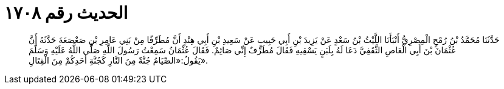 
= الحديث رقم ١٧٠٨

[quote.hadith]
حَدَّثَنَا مُحَمَّدُ بْنُ رُمْحٍ الْمِصْرِيُّ أَنْبَأَنَا اللَّيْثُ بْنُ سَعْدٍ عَنْ يَزِيدَ بْنِ أَبِي حَبِيبٍ عَنْ سَعِيدِ بْنِ أَبِي هِنْدٍ أَنَّ مُطَرِّفًا مِنْ بَنِي عَامِرِ بْنِ صَعْصَعَةَ حَدَّثَهُ أَنَّ عُثْمَانَ بْنَ أَبِي الْعَاصِ الثَّقَفِيَّ دَعَا لَهُ بِلَبَنٍ يَسْقِيهِ فَقَالَ مُطَرِّفٌ إِنِّي صَائِمٌ. فَقَالَ عُثْمَانُ سَمِعْتُ رَسُولَ اللَّهِ صَلَّى اللَّهُ عَلَيْهِ وَسَلَّمَ يَقُولُ:«الصِّيَامُ جُنَّةٌ مِنَ النَّارِ كَجُنَّةِ أَحَدِكُمْ مِنَ الْقِتَالِ».